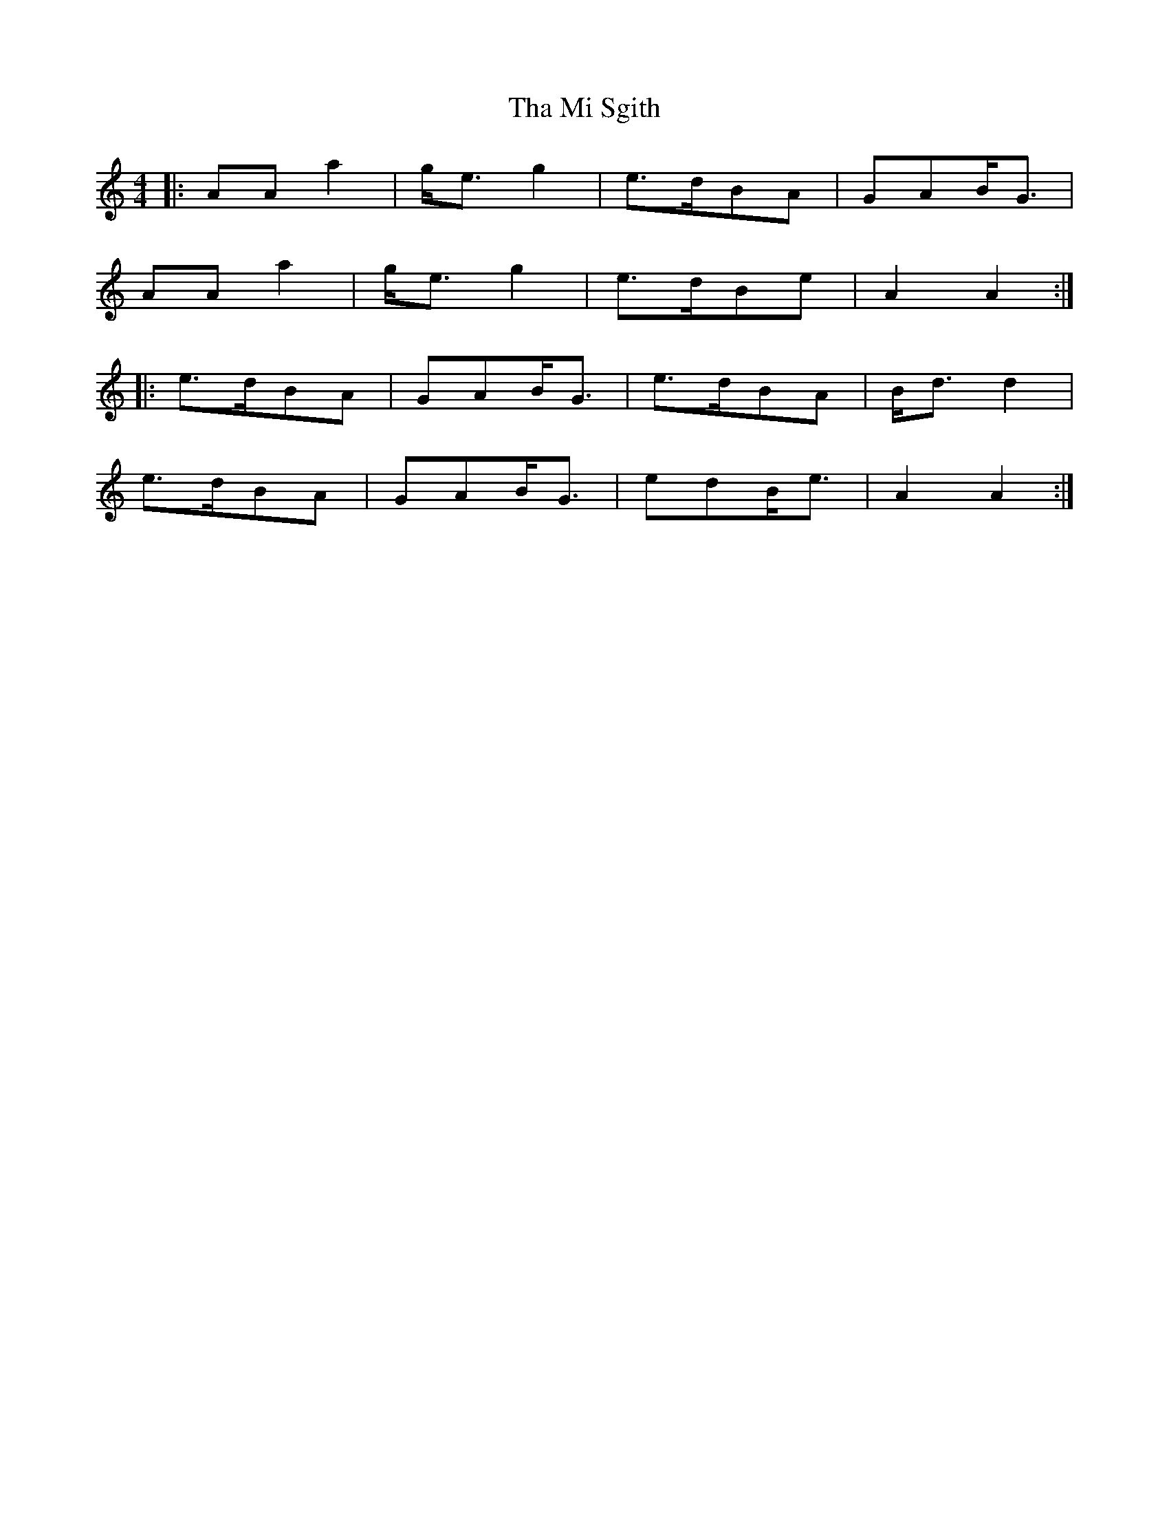 X: 1
T: Tha Mi Sgith
Z: JeffK627
S: https://thesession.org/tunes/647#setting647
R: strathspey
M: 4/4
L: 1/8
K: Amin
|: AAa2 | g<eg2 | e>dBA | GAB<G |
AAa2 | g<eg2 | e>dBe | A2A2 :|
|: e>dBA | GAB<G | e>dBA | B<dd2 |
e>dBA | GAB<G | edB<e | A2A2 :|
